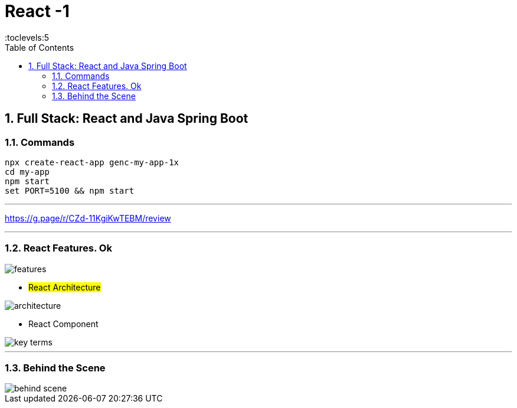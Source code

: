 = React -1
:toc: right
:toclevels:5
:sectnums:


== Full Stack: React and Java Spring Boot

=== Commands

----
npx create-react-app genc-my-app-1x
cd my-app
npm start
set PORT=5100 && npm start
----

---

##############################################

https://g.page/r/CZd-11KgiKwTEBM/review

---

##############################################

=== React Features. Ok

image::features.png[]

* #React Architecture#

image::architecture.png[]

* React Component

image::key-terms.png[]

---

##############################################

=== Behind the Scene

image::behind-scene.png[]
